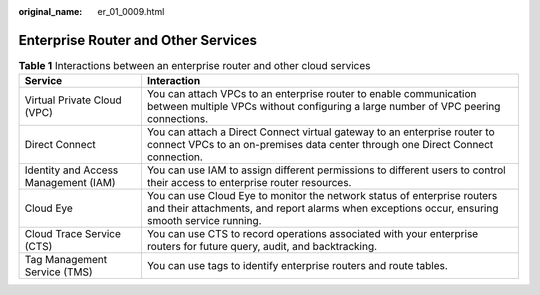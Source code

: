 :original_name: er_01_0009.html

.. _er_01_0009:

Enterprise Router and Other Services
====================================

.. table:: **Table 1** Interactions between an enterprise router and other cloud services

   +--------------------------------------+----------------------------------------------------------------------------------------------------------------------------------------------------------------------------+
   | Service                              | Interaction                                                                                                                                                                |
   +======================================+============================================================================================================================================================================+
   | Virtual Private Cloud (VPC)          | You can attach VPCs to an enterprise router to enable communication between multiple VPCs without configuring a large number of VPC peering connections.                   |
   +--------------------------------------+----------------------------------------------------------------------------------------------------------------------------------------------------------------------------+
   | Direct Connect                       | You can attach a Direct Connect virtual gateway to an enterprise router to connect VPCs to an on-premises data center through one Direct Connect connection.               |
   +--------------------------------------+----------------------------------------------------------------------------------------------------------------------------------------------------------------------------+
   | Identity and Access Management (IAM) | You can use IAM to assign different permissions to different users to control their access to enterprise router resources.                                                 |
   +--------------------------------------+----------------------------------------------------------------------------------------------------------------------------------------------------------------------------+
   | Cloud Eye                            | You can use Cloud Eye to monitor the network status of enterprise routers and their attachments, and report alarms when exceptions occur, ensuring smooth service running. |
   +--------------------------------------+----------------------------------------------------------------------------------------------------------------------------------------------------------------------------+
   | Cloud Trace Service (CTS)            | You can use CTS to record operations associated with your enterprise routers for future query, audit, and backtracking.                                                    |
   +--------------------------------------+----------------------------------------------------------------------------------------------------------------------------------------------------------------------------+
   | Tag Management Service (TMS)         | You can use tags to identify enterprise routers and route tables.                                                                                                          |
   +--------------------------------------+----------------------------------------------------------------------------------------------------------------------------------------------------------------------------+
